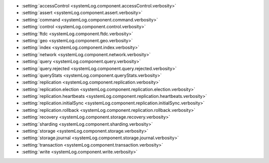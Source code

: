 - :setting:`accessControl <systemLog.component.accessControl.verbosity>`

- :setting:`assert <systemLog.component.assert.verbosity>`

- :setting:`command <systemLog.component.command.verbosity>`

- :setting:`control <systemLog.component.control.verbosity>`

- :setting:`ftdc <systemLog.component.ftdc.verbosity>`

- :setting:`geo <systemLog.component.geo.verbosity>`

- :setting:`index <systemLog.component.index.verbosity>`

- :setting:`network <systemLog.component.network.verbosity>`

- :setting:`query <systemLog.component.query.verbosity>`

- :setting:`query.rejected <systemLog.component.query.rejected.verbosity>`

- :setting:`queryStats <systemLog.component.queryStats.verbosity>`

- :setting:`replication <systemLog.component.replication.verbosity>`

- :setting:`replication.election <systemLog.component.replication.election.verbosity>`

- :setting:`replication.heartbeats <systemLog.component.replication.heartbeats.verbosity>`

- :setting:`replication.initialSync <systemLog.component.replication.initialSync.verbosity>`

- :setting:`replication.rollback <systemLog.component.replication.rollback.verbosity>`

- :setting:`recovery <systemLog.component.storage.recovery.verbosity>`

- :setting:`sharding <systemLog.component.sharding.verbosity>`

- :setting:`storage <systemLog.component.storage.verbosity>`

- :setting:`storage.journal <systemLog.component.storage.journal.verbosity>`

- :setting:`transaction <systemLog.component.transaction.verbosity>`

- :setting:`write <systemLog.component.write.verbosity>`

